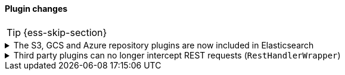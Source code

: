 [discrete]
[[breaking_80_plugin_changes]]
==== Plugin changes

//NOTE: The notable-breaking-changes tagged regions are re-used in the
//Installation and Upgrade Guide

//tag::notable-breaking-changes[]
TIP: {ess-skip-section}

.The S3, GCS and Azure repository plugins are now included in Elasticsearch
[%collapsible]
====
*Details* +
In previous versions of {es}, in order to register a snapshot repository
backed by Amazon S3, Google Cloud Storge (GCS) or Microsoft Azure Blob
Storage, you first had to install the corresponding Elasticsearch plugin,
for example `repository-s3`. These plugins are now included in {es} by
default.

*Impact* +
You no longer need to install the following plugins, and not should attempt
to do so.

* `repository-azure`
* `repository-gcs`
* `repository-s3`

{es} and the `elasticsearch-plugin` CLI tool have been changed to tolerate
attempted installation and removal of these plugins in order to avoid
breaking any existing automation. In the future, attempting to install
these plugins will be an error.

Specifically, the `elasticsearch-plugin` CLI tool will not fail if you
attempt to install any of the above plugins, and will instead print a
warning and skip the plugins. If any of these plugins are already
installed, for example because you installed them when running an older
version of {es}, then you can still remove them with
`elasticsearch-plugin`. Attempting to remove them if they are not installed
will succeed but print a warnings.

If you run {es} using Docker and you are managing plugins using a
{plugins}/manage-plugins-using-configuration-file.html[configuration file], then when
{es} first starts after you upgrade it, it will remove the above plugins if
they already installed. If any of these plugins are specified in your
configuration file, {es} will ignore them and emit a warning log message.
====

.Third party plugins can no longer intercept REST requests (`RestHandlerWrapper`)
[%collapsible]
====
*Details* +
In previous versions of {es}, third-party plugins could implement the 
`getRestHandlerWrapper` method to intercept all REST requests to the node. A 
common use of this feature was to implement custom security plugins to replace
the built-in {security-features}. This extension point is no longer available
to third-party plugins.


*Impact* +
Some third-party plugins that were designed to work with earlier versions of
{es} might not be compatible with {es} version 8.0 or later.

If you depend on any plugins that are not produced and supported by Elastic,
check with the plugin author and ensure that the plugin is available for your
target version of {es} before upgrading.

====

//end::notable-breaking-changes[]
